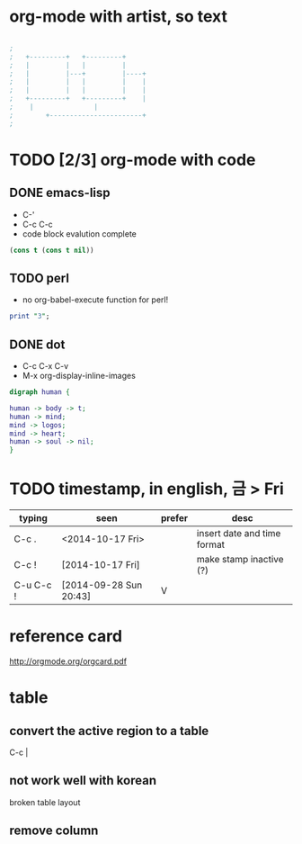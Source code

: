 * org-mode with artist, so text

#+BEGIN_SRC emacs-lisp

;
;   +---------+	  +---------+
;   |         |	  |         |
;   |         |---+         |----+
;   |         |	  |         |    |
;   |         |	  |         |    |
;   +---------+	  +---------+    |
;	 |		         |
;      	 +-----------------------+
;

#+END_SRC

* TODO [2/3] org-mode with code
** DONE emacs-lisp
   CLOSED: [2018-02-06 Tue 11:50]

- C-'
- C-c C-c
- code block evalution complete

#+BEGIN_SRC emacs-lisp
  (cons t (cons t nil))
#+END_SRC

#+RESULTS:
| t | t |

** TODO perl

- no org-babel-execute function for perl!

#+BEGIN_SRC perl
  print "3";
#+END_SRC

#+RESULTS:
: 1

** DONE dot
   CLOSED: [2018-02-06 Tue 12:09]

- C-c C-x C-v
- M-x org-display-inline-images

#+BEGIN_SRC dot :file dot_success.png :cmd_line -Kdot -Tpng
digraph human {

human -> body -> t;
human -> mind;
mind -> logos;
mind -> heart;
human -> soul -> nil;
}
#+END_SRC

#+RESULTS:
[[file:dot_success.png]]

* TODO timestamp, in english, 금 > Fri

| typing    | seen                   | prefer | desc                        |
|-----------+------------------------+--------+-----------------------------|
| C-c .     | <2014-10-17 Fri>       |        | insert date and time format |
| C-c !     | [2014-10-17 Fri]       |        | make stamp inactive (?)     |
| C-u C-c ! | [2014-09-28 Sun 20:43] | V      |                             |

* reference card

http://orgmode.org/orgcard.pdf

* table

** convert the active region to a table

C-c |

** not work well with korean

broken table layout

** remove column
